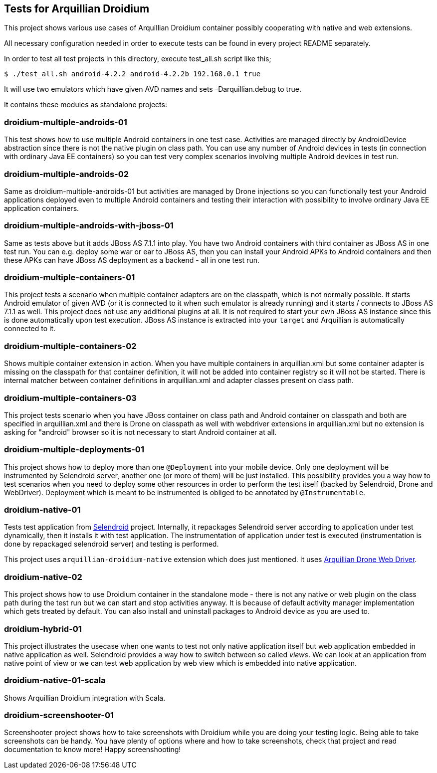 == Tests for Arquillian Droidium

This project shows various use cases of Arquillian Droidium container 
possibly cooperating with native and web extensions.

All necessary configuration needed in order to execute tests can be 
found in every project README separately.

In order to test all test projects in this directory, execute +test_all.sh+ script like this;

----
$ ./test_all.sh android-4.2.2 android-4.2.2b 192.168.0.1 true
----

It will use two emulators which have given AVD names and sets +-Darquillian.debug+ to true.

It contains these modules as standalone projects:

=== droidium-multiple-androids-01

This test shows how to use multiple Android containers in one test case. Activities are 
managed directly by AndroidDevice abstraction since there is not the native plugin on class path.
You can use any number of Android devices in tests (in connection with ordinary Java EE containers)
so you can test very complex scenarios involving multiple Android devices in test run.

=== droidium-multiple-androids-02

Same as droidium-multiple-androids-01 but activities are managed by Drone injections so you can 
functionally test your Android applications deployed even to multiple Android containers and 
testing their interaction with possibility to involve ordinary Java EE application containers.

=== droidium-multiple-androids-with-jboss-01

Same as tests above but it adds JBoss AS 7.1.1 into play. You have two Android containers with 
third container as JBoss AS in one test run. You can e.g. deploy some war or ear to JBoss AS, 
then you can install your Android APKs to Android containers and then these APKs can have JBoss AS 
deployment as a backend - all in one test run.

=== droidium-multiple-containers-01

This project tests a scenario when multiple container adapters are on the classpath,
which is not normally possible. It starts Android emulator of given AVD 
(or it is connected to it when such emulator is already running) and 
it starts / connects to JBoss AS 7.1.1 as well. This project does not 
use any additional plugins at all. It is not required to start your own 
JBoss AS instance since this is done automatically upon test execution. JBoss AS 
instance is extracted into your `target` and Arquillian is automatically connected to it.

=== droidium-multiple-containers-02

Shows multiple container extension in action. When you have multiple containers in arquillian.xml 
but some container adapter is missing on the classpath for that container definition, it will not be 
added into container registry so it will not be started. There is internal matcher between 
container definitions in arquillian.xml and adapter classes present on class path.

=== droidium-multiple-containers-03

This project tests scenario when you have JBoss container on class path and Android container on classpath
and both are specified in arquillian.xml and there is Drone on classpath as well with
webdriver extensions in arquillian.xml but no extension is asking for "android" browser
so it is not necessary to start Android container at all.

=== droidium-multiple-deployments-01

This project shows how to deploy more than one `@Deployment` into your mobile device. Only 
one deployment will be instrumented by Selendroid server, another one (or more of them) will 
be just installed. This possibility provides you a way how to test scenarios when you need to 
deploy some other resources in order to perform the test itself (backed by Selendroid, Drone and 
WebDriver). Deployment which is meant to be instrumented is obliged to be annotated by `@Instrumentable`.

=== droidium-native-01

Tests test application from http://dominikdary.github.io/selendroid/[Selendroid] project. 
Internally, it repackages Selendroid server according to application under test dynamically, 
then it installs it with test application. The instrumentation of application under test is 
executed (instrumentation is done by repackaged selendroid server) and testing is performed.

This project uses `arquillian-droidium-native` extension which does just mentioned. It uses 
https://docs.jboss.org/author/display/ARQ/Drone[Arquillian Drone Web Driver].

=== droidium-native-02

This project shows how to use Droidium container in the standalone mode - there is not 
any native or web plugin on the class path during the test run but we can start and stop 
activities anyway. It is because of default activity manager implementation which gets 
treated by default. You can also install and uninstall packages to Android device as 
you are used to.

=== droidium-hybrid-01

This project illustrates the usecase  when one wants to test
not only native application itself but web application embedded in native application as well.
Selendroid provides a way how to switch between so called _views_. We can look at 
an application from native point of view or we can test web application by web view 
which is embedded into native application.

=== droidium-native-01-scala

Shows Arquillian Droidium integration with Scala.

=== droidium-screenshooter-01

Screenshooter project shows how to take screenshots with Droidium while you are doing your 
testing logic. Being able to take screenshots can be handy. You have plenty of options where 
and how to take screenshots, check that project and read documentation to know more! Happy 
screenshooting!
